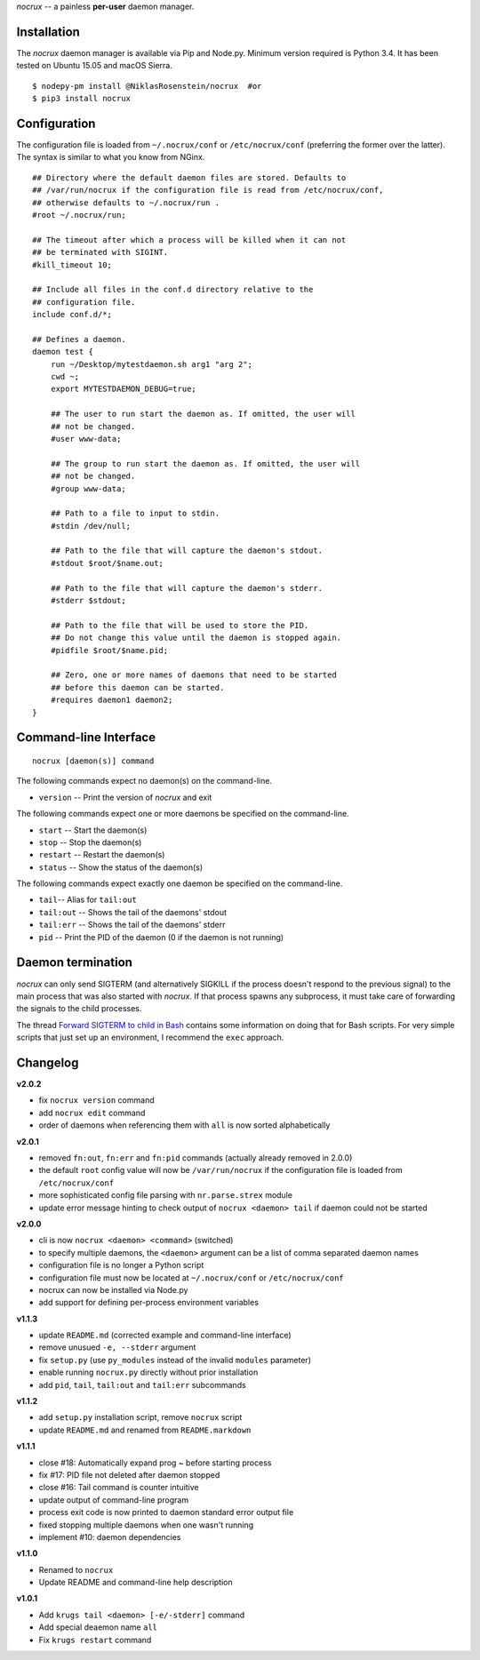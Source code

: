 *nocrux* -- a painless **per-user** daemon manager.

Installation
============

The *nocrux* daemon manager is available via Pip and Node.py. Minimum
version required is Python 3.4. It has been tested on Ubuntu 15.05 and
macOS Sierra.

::

    $ nodepy-pm install @NiklasRosenstein/nocrux  #or
    $ pip3 install nocrux

Configuration
=============

The configuration file is loaded from ``~/.nocrux/conf`` or
``/etc/nocrux/conf`` (preferring the former over the latter). The syntax
is similar to what you know from NGinx.

::

    ## Directory where the default daemon files are stored. Defaults to
    ## /var/run/nocrux if the configuration file is read from /etc/nocrux/conf,
    ## otherwise defaults to ~/.nocrux/run .
    #root ~/.nocrux/run;

    ## The timeout after which a process will be killed when it can not
    ## be terminated with SIGINT.
    #kill_timeout 10;

    ## Include all files in the conf.d directory relative to the
    ## configuration file.
    include conf.d/*;

    ## Defines a daemon.
    daemon test {
        run ~/Desktop/mytestdaemon.sh arg1 "arg 2";
        cwd ~;
        export MYTESTDAEMON_DEBUG=true;

        ## The user to run start the daemon as. If omitted, the user will
        ## not be changed.
        #user www-data;

        ## The group to run start the daemon as. If omitted, the user will
        ## not be changed.
        #group www-data;

        ## Path to a file to input to stdin.
        #stdin /dev/null;

        ## Path to the file that will capture the daemon's stdout.
        #stdout $root/$name.out;

        ## Path to the file that will capture the daemon's stderr.
        #stderr $stdout;

        ## Path to the file that will be used to store the PID.
        ## Do not change this value until the daemon is stopped again.
        #pidfile $root/$name.pid;

        ## Zero, one or more names of daemons that need to be started
        ## before this daemon can be started.
        #requires daemon1 daemon2;
    }

Command-line Interface
======================

::

    nocrux [daemon(s)] command

The following commands expect no daemon(s) on the command-line.

-  ``version`` -- Print the version of *nocrux* and exit

The following commands expect one or more daemons be specified on the
command-line.

-  ``start`` -- Start the daemon(s)
-  ``stop`` -- Stop the daemon(s)
-  ``restart`` -- Restart the daemon(s)
-  ``status`` -- Show the status of the daemon(s)

The following commands expect exactly one daemon be specified on the
command-line.

-  ``tail``-- Alias for ``tail:out``
-  ``tail:out`` -- Shows the tail of the daemons' stdout
-  ``tail:err`` -- Shows the tail of the daemons' stderr
-  ``pid`` -- Print the PID of the daemon (0 if the daemon is not
   running)

Daemon termination
==================

*nocrux* can only send SIGTERM (and alternatively SIGKILL if the process
doesn't respond to the previous signal) to the main process that was
also started with *nocrux*. If that process spawns any subprocess, it
must take care of forwarding the signals to the child processes.

The thread `Forward SIGTERM to child in
Bash <http://unix.stackexchange.com/q/146756/73728>`__ contains some
information on doing that for Bash scripts. For very simple scripts that
just set up an environment, I recommend the ``exec`` approach.

Changelog
=========

**v2.0.2**

-  fix ``nocrux version`` command
-  add ``nocrux edit`` command
-  order of daemons when referencing them with ``all`` is now sorted
   alphabetically

**v2.0.1**

-  removed ``fn:out``, ``fn:err`` and ``fn:pid`` commands (actually
   already removed in 2.0.0)
-  the default ``root`` config value will now be ``/var/run/nocrux`` if
   the configuration file is loaded from ``/etc/nocrux/conf``
-  more sophisticated config file parsing with ``nr.parse.strex`` module
-  update error message hinting to check output of
   ``nocrux <daemon> tail`` if daemon could not be started

**v2.0.0**

-  cli is now ``nocrux <daemon> <command>`` (switched)
-  to specify multiple daemons, the ``<daemon>`` argument can be a list
   of comma separated daemon names
-  configuration file is no longer a Python script
-  configuration file must now be located at ``~/.nocrux/conf`` or
   ``/etc/nocrux/conf``
-  nocrux can now be installed via Node.py
-  add support for defining per-process environment variables

**v1.1.3**

-  update ``README.md`` (corrected example and command-line interface)
-  remove unusued ``-e, --stderr`` argument
-  fix ``setup.py`` (use ``py_modules`` instead of the invalid
   ``modules`` parameter)
-  enable running ``nocrux.py`` directly without prior installation
-  add ``pid``, ``tail``, ``tail:out`` and ``tail:err`` subcommands

**v1.1.2**

-  add ``setup.py`` installation script, remove ``nocrux`` script
-  update ``README.md`` and renamed from ``README.markdown``

**v1.1.1**

-  close #18: Automatically expand prog ~ before starting process
-  fix #17: PID file not deleted after daemon stopped
-  close #16: Tail command is counter intuitive
-  update output of command-line program
-  process exit code is now printed to daemon standard error output file
-  fixed stopping multiple daemons when one wasn't running
-  implement #10: daemon dependencies

**v1.1.0**

-  Renamed to ``nocrux``
-  Update README and command-line help description

**v1.0.1**

-  Add ``krugs tail <daemon> [-e/-stderr]`` command
-  Add special deaemon name ``all``
-  Fix ``krugs restart`` command
